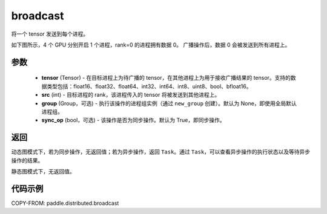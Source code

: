 .. _cn_api_paddle_distributed_broadcast:

broadcast
-------------------------------


.. py:function:: paddle.distributed.broadcast(tensor, src, group=None, sync_op=True)

将一个 tensor 发送到每个进程。

如下图所示，4 个 GPU 分别开启 1 个进程，rank=0 的进程拥有数据 0。
广播操作后，数据 0 会被发送到所有进程上。

.. image:: ./img/broadcast.png
  :width: 800
  :alt: broadcast
  :align: center

参数
:::::::::
    - **tensor** (Tensor) - 在目标进程上为待广播的 tensor，在其他进程上为用于接收广播结果的 tensor。支持的数据类型包括：float16、float32、float64、int32、int64、int8、uint8、bool、bfloat16。
    - **src** (int) - 目标进程的 rank，该进程传入的 tensor 将被发送到其他进程上。
    - **group** (Group，可选) - 执行该操作的进程组实例（通过 ``new_group`` 创建）。默认为 None，即使用全局默认进程组。
    - **sync_op** (bool，可选) - 该操作是否为同步操作。默认为 True，即同步操作。

返回
:::::::::
动态图模式下，若为同步操作，无返回值；若为异步操作，返回 ``Task``。通过 ``Task``，可以查看异步操作的执行状态以及等待异步操作的结果。

静态图模式下，无返回值。

代码示例
:::::::::
COPY-FROM: paddle.distributed.broadcast
